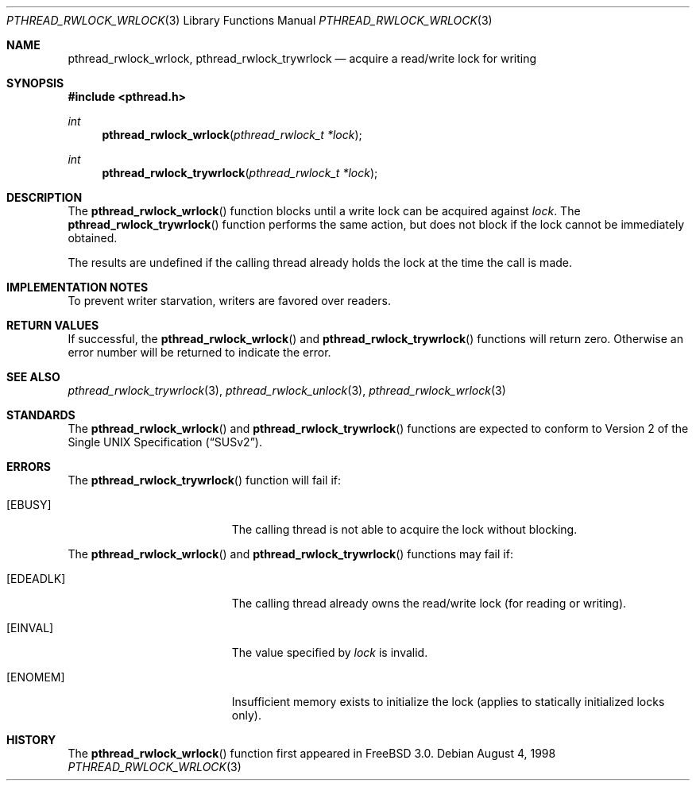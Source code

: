.\" Copyright (c) 1998 Alex Nash
.\" All rights reserved.
.\"
.\" Redistribution and use in source and binary forms, with or without
.\" modification, are permitted provided that the following conditions
.\" are met:
.\" 1. Redistributions of source code must retain the above copyright
.\"    notice, this list of conditions and the following disclaimer.
.\" 2. Redistributions in binary form must reproduce the above copyright
.\"    notice, this list of conditions and the following disclaimer in the
.\"    documentation and/or other materials provided with the distribution.
.\"
.\" THIS SOFTWARE IS PROVIDED BY THE AUTHOR AND CONTRIBUTORS ``AS IS'' AND
.\" ANY EXPRESS OR IMPLIED WARRANTIES, INCLUDING, BUT NOT LIMITED TO, THE
.\" IMPLIED WARRANTIES OF MERCHANTABILITY AND FITNESS FOR A PARTICULAR PURPOSE
.\" ARE DISCLAIMED.  IN NO EVENT SHALL THE AUTHOR OR CONTRIBUTORS BE LIABLE
.\" FOR ANY DIRECT, INDIRECT, INCIDENTAL, SPECIAL, EXEMPLARY, OR CONSEQUENTIAL
.\" DAMAGES (INCLUDING, BUT NOT LIMITED TO, PROCUREMENT OF SUBSTITUTE GOODS
.\" OR SERVICES; LOSS OF USE, DATA, OR PROFITS; OR BUSINESS INTERRUPTION)
.\" HOWEVER CAUSED AND ON ANY THEORY OF LIABILITY, WHETHER IN CONTRACT, STRICT
.\" LIABILITY, OR TORT (INCLUDING NEGLIGENCE OR OTHERWISE) ARISING IN ANY WAY
.\" OUT OF THE USE OF THIS SOFTWARE, EVEN IF ADVISED OF THE POSSIBILITY OF
.\" SUCH DAMAGE.
.\"
.\"	$Id: pthread_rwlock_wrlock.3,v 1.1 1998/09/07 19:01:43 alex Exp $
.\"	$OpenBSD: pthread_rwlock_wrlock.3,v 1.1 1998/11/09 03:13:16 d Exp $
.\"
.Dd August 4, 1998
.Dt PTHREAD_RWLOCK_WRLOCK 3
.Os
.Sh NAME
.Nm pthread_rwlock_wrlock ,
.Nm pthread_rwlock_trywrlock
.Nd acquire a read/write lock for writing
.Sh SYNOPSIS
.Fd #include <pthread.h>
.Ft int
.Fn pthread_rwlock_wrlock "pthread_rwlock_t *lock"
.Ft int
.Fn pthread_rwlock_trywrlock "pthread_rwlock_t *lock"
.Sh DESCRIPTION
The
.Fn pthread_rwlock_wrlock
function blocks until a write lock can be acquired against
.Fa lock .
The
.Fn pthread_rwlock_trywrlock
function performs the same action, but does not block if the lock
cannot be immediately obtained.
.Pp
The results are undefined if the calling thread already holds the
lock at the time the call is made.
.Sh IMPLEMENTATION NOTES
To prevent writer starvation, writers are favored over readers.
.Sh RETURN VALUES
If successful, the
.Fn pthread_rwlock_wrlock
and
.Fn pthread_rwlock_trywrlock
functions will return zero.  Otherwise an error number will be returned
to indicate the error.
.Sh SEE ALSO
.Xr pthread_rwlock_trywrlock 3 ,
.Xr pthread_rwlock_unlock 3 ,
.Xr pthread_rwlock_wrlock 3
.Sh STANDARDS
The
.Fn pthread_rwlock_wrlock
and
.Fn pthread_rwlock_trywrlock
functions are expected to conform to
.St -susv2 .
.Sh ERRORS
The
.Fn pthread_rwlock_trywrlock
function will fail if:
.Bl -tag -width Er
.It Bq Er EBUSY
The calling thread is not able to acquire the lock without blocking.
.El
.Pp
The
.Fn pthread_rwlock_wrlock
and
.Fn pthread_rwlock_trywrlock
functions may fail if:
.Bl -tag -width Er
.It Bq Er EDEADLK
The calling thread already owns the read/write lock (for reading
or writing).
.It Bq Er EINVAL
The value specified by
.Fa lock
is invalid.
.It Bq Er ENOMEM
Insufficient memory exists to initialize the lock (applies to
statically initialized locks only).
.El
.Sh HISTORY
The
.Fn pthread_rwlock_wrlock
function first appeared in
.Fx 3.0 .
